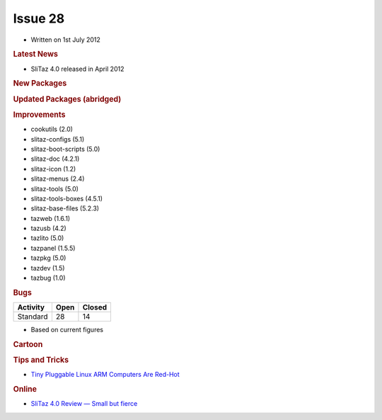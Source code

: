 .. http://doc.slitaz.org/en:newsletter:oldissues:28
.. en/newsletter/oldissues/28.txt · Last modified: 2012/12/01 19:17 by linea

Issue 28
========

* Written on 1st July 2012


.. rubric:: Latest News

* SliTaz 4.0 released in April 2012


.. rubric:: New Packages

.. hlist::
   :columns: 3

   * runcom
   * xfe-extras
   * memcached
   * gdal
   * proj
   * geos
   * tsch
   * Expect
   * R language
   * gummi
   * pyradio
   * dolibarr
   * perl-parser
   * perl-http-message
   * perl-http-date
   * perl-ecnode-locale
   * perl-digest-md5
   * perl-test-*
   * SpaceFM
   * c_icap
   * xorg-xf86-video-fbdev
   * gtk-engine-nodoka
   * nmon
   * perl-file-listing
   * usb-modeswitch
   * notification-daemon
   * sarg-php
   * msmtp 
   * pwauth 
   * mp3info 
   * libgee
   * linux-arm-api-headers 
   * linux64-btrfs
   * linux64 modules
   * tea
   * razor-qt 
   * upower
   * xorg-libdmx
   * xorg-dmxproto
   * kmod
   * sg3_utils
   * libatasmart 
   * qiviewer 
   * lxappearance-obconf
   * loqui
   * lxpolkit
   * lxisoftgun
   * udisk
   * xorg-server-Xephyr 
   * ziproxy
   * softgun 
   * aalib 
   * xosd 
   * tuxpaint
   * libpaper
   * cross-x86_64-binutils
   * linux-x86_64-api-headers
   * cross-arm-glibc
   * cross-arm-gcc
   * qemu-box 
   * terminator
   * cross-arm-binutils
   * libzip
   * httrack
   * vlc-plugin 
   * xcb-util-*
   * mariadb
   * libconfig
   * sshttp
   * libqwt6-qt4
   * enki
   * dashel
   * soundtouch
   * lapack
   * blas


.. rubric:: Updated Packages (abridged)

.. hlist::
   :columns: 3

   * tor ⇒ 0.2.2.35
   * apache ⇒ 2.2.22
   * grsync ⇒ 1.2.1
   * amule ⇒ 2.3.1
   * sudo ⇒ 1.8.4
   * xine-ui ⇒ 0.99.6
   * glib ⇒ 2.32.1
   * git ⇒ 1.7.10
   * iron-linux ⇒ 17.0.1000.0
   * privoxy ⇒ 3.0.19
   * rrdtool ⇒ 1.4.6
   * rubyripper ⇒ 0.6.2
   * emacs ⇒ 23.4
   * grep ⇒ 2.11
   * firefox ⇒ 10.0.2
   * midori ⇒ 0.4.6
   * zsh ⇒ 4.3.15
   * mtpaint ⇒ 3.40
   * mtr ⇒ 0.82
   * dillo ⇒ 3.0.2
   * yad ⇒ 0.17.1.1
   * hplip ⇒ 3.12.2
   * swig ⇒ 2.0.4
   * openssh ⇒ 5.9p1
   * wireshark ⇒ 1.6.7
   * tcsh ⇒ 6.18.01
   * dokuwiki ⇒ 2012.01.25
   * thunderbird ⇒ 10.0.2
   * seamonkey ⇒ 2.7.2
   * lighttpd ⇒ 1.4.30
   * libpng ⇒ 1.5.9
   * openssl ⇒ 1.0.1a
   * libvorbis ⇒ 1.3.3
   * squidclamav ⇒ 6.5
   * graphviz ⇒ 2.28.0
   * zim ⇒ 0.55
   * nasm ⇒ 2.0.9.10
   * yasm ⇒ 1.2.0
   * poppler ⇒ 0.18.3
   * libogg ⇒ 1.3.0b 
   * pidgin ⇒ 2.10.3
   * transmission ⇒ 2.50
   * mercurial ⇒ 2.1.2
   * dovecot ⇒ 2.1.6
   * tmux ⇒ 1.6
   * jwm ⇒ 2.1.0
   * gcompris ⇒ 11.12
   * sarg ⇒ 2.3.1
   * vala ⇒ 0.16.0
   * logrotate ⇒ 3.8.1
   * openjpeg ⇒ 1.5.0
   * lxpanel ⇒ 0.5.9
   * ndiswrapper ⇒ 1.57
   * iptables ⇒ 1.4.13
   * linux ⇒ 3.2.14
   * mpc-library ⇒ 0.9
   * glibc ⇒ 2.14.1
   * linux-api-headers ⇒ 3.2.14
   * gcc ⇒ 4.6.3
   * binutils ⇒ 2.22
   * mpfr ⇒ 3.1.0
   * gmp ⇒ 5.0.4
   * jpeg ⇒ 8c
   * libevent ⇒ 2.0.17
   * curl ⇒ 7.25.0
   * bind ⇒ 9.9.0
   * bazaar ⇒ 2.5.1
   * asunder ⇒ 2.2
   * aria2 ⇒ 1.15.0
   * alsa-* ⇒ 1.0.25
   * mjpegtools ⇒ 2.0.0
   * gnupg ⇒ 2.0.19
   * getmail ⇒ 4.26.0
   * mc ⇒ 4.8.3
   * xfsprogs ⇒ 3.1.8
   * audacity ⇒ 2.0.0
   * audacious ⇒ 3.2.3
   * mono ⇒ 2.10.8
   * mpg123 ⇒ 1.13.8
   * subversion ⇒ 1.7.4
   * sqlite ⇒ 3.7.12.1
   * wxWidgets ⇒ 2.9.3.1
   * file ⇒ 5.11
   * lame ⇒ 3.99.4
   * xorg-libX11 ⇒ 1.4.4
   * dbus ⇒ 1.6.0
   * dbus-python ⇒ 1.0.0
   * gparted ⇒ 0.12.1
   * parted ⇒ 3.1
   * udev ⇒ 182
   * polkit ⇒ 0.104
   * pcre ⇒ 8.30
   * busybox ⇒ 1.20.1
   * vidalia ⇒ 0.2.17
   * libdrm ⇒ 2.4.34
   * xine-lib ⇒ 1.2.1
   * Xorg server ⇒ 1.12.1
   * apr ⇒ 1.4.6
   * apr-util ⇒ 1.4.1
   * linphone ⇒ 3.5.2
   * libmtp ⇒ 1.1.1
   * imagemagick ⇒ 6.7.6-7
   * emelfm2 ⇒ 0.8.1
   * dropbear ⇒ 2012.55
   * ophcrack ⇒ 3.4.0
   * gogglesmm ⇒ 0.12.6
   * pciutils ⇒ 3.1.9
   * broadcom-wl ⇒ 5_100_82_112
   * elfutils ⇒ 0.153
   * gimp ⇒ 2.8.0
   * gegl ⇒ 0.2.0
   * babl ⇒ 0.1.10
   * vlc ⇒ 2.0.1
   * ffplay ⇒ 0.10.3
   * ffmpeg ⇒ 0.11.1
   * tiff ⇒ 4.0.0
   * libwebkit ⇒ 1.8.1
   * libsoup ⇒ 2.38.1
   * automake ⇒ 1.11.3
   * htop ⇒ 1.0.1
   * acpid ⇒ 2.0.16
   * awesome ⇒ 3.4.11
   * libffi ⇒ 3.0.11
   * mplayer ⇒ 1.1
   * bison ⇒ 2.5.1
   * inkscape ⇒ 0.48.3.1
   * qemu ⇒ 1.0.1
   * gzip ⇒ 1.5
   * gpodder ⇒ 2.20.1
   * gutenprint ⇒ 5.2.8
   * geany ⇒ 1.22
   * php ⇒ 5.4.4
   * jack-audio-connection-kit ⇒ 0.121.3
   * grub2 ⇒ 2.00


.. rubric:: Improvements

* cookutils (2.0)
* slitaz-configs (5.1) 
* slitaz-boot-scripts (5.0)
* slitaz-doc (4.2.1)
* slitaz-icon (1.2)
* slitaz-menus (2.4)
* slitaz-tools (5.0)
* slitaz-tools-boxes (4.5.1)
* slitaz-base-files (5.2.3)
* tazweb (1.6.1)
* tazusb (4.2)
* tazlito (5.0)
* tazpanel (1.5.5)
* tazpkg (5.0)
* tazdev (1.5)
* tazbug (1.0)


.. rubric:: Bugs

======== ==== ======
Activity Open Closed
======== ==== ======
Standard  28    14
======== ==== ======

* Based on current figures 


.. rubric:: Cartoon

.. image:: cartoons/cartoon-15.png


.. rubric:: Tips and Tricks

* `Tiny Pluggable Linux ARM Computers Are Red-Hot <https://www.linux.com/tutorials/tiny-pluggable-linux-arm-computers-are-red-hot/>`_


.. rubric:: Online

* `SliTaz 4.0 Review — Small but fierce <http://badalhocando.blogspot.co.uk/2012/04/slitaz-40-review-small-but-fierce.html>`_

